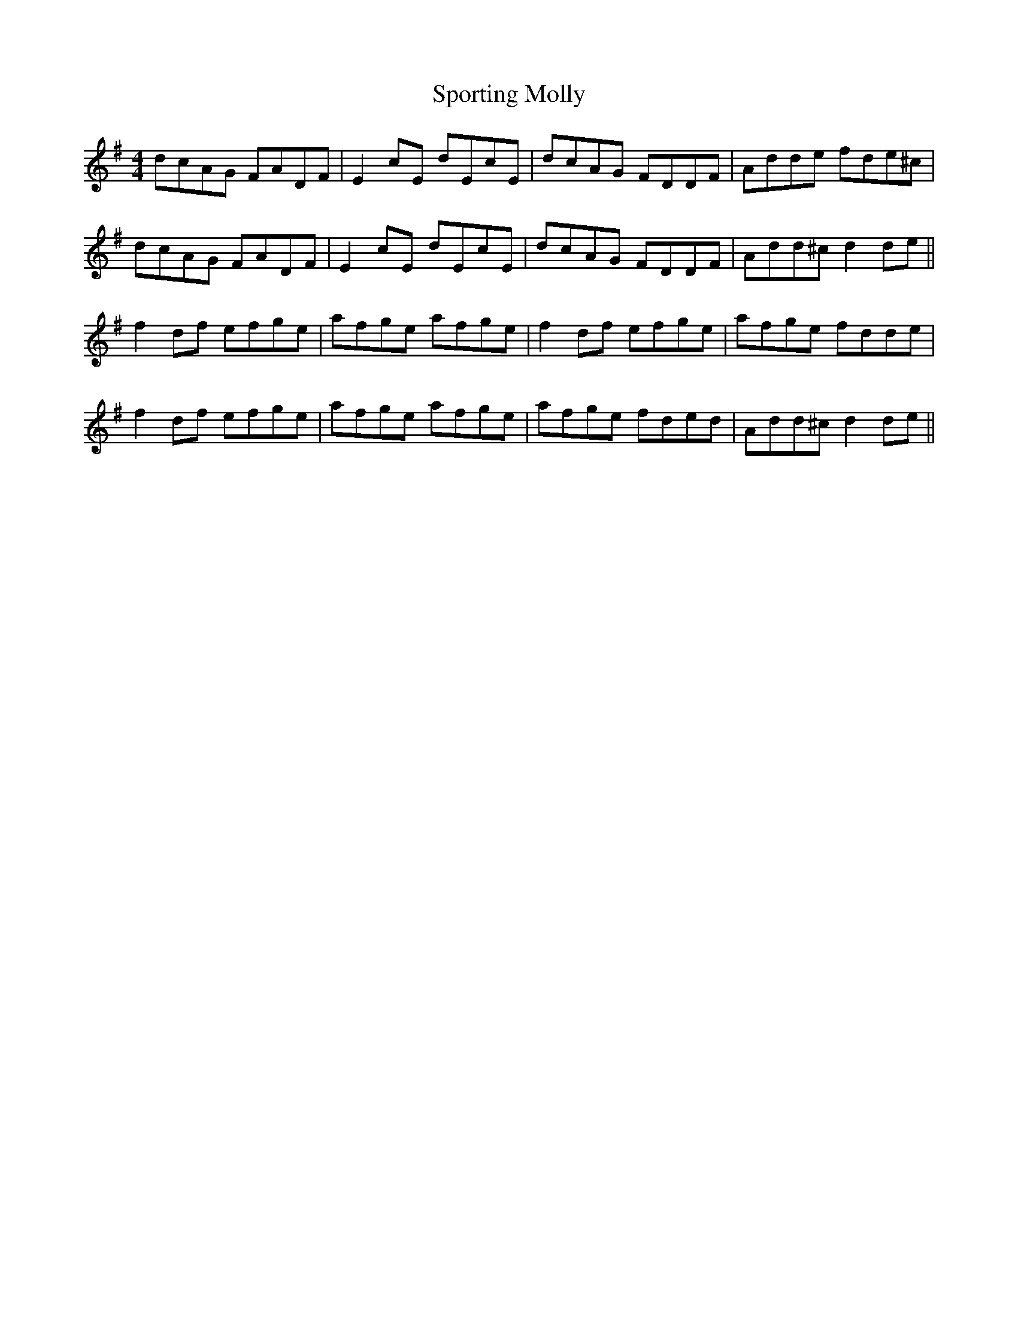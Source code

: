 X: 38137
T: Sporting Molly
R: reel
M: 4/4
K: Dmixolydian
dcAG FADF|E2 cE dEcE|dcAG FDDF|Adde fde^c|
dcAG FADF|E2 cE dEcE|dcAG FDDF|Add^c d2de||
f2df efge|afge afge|f2df efge|afge fdde|
f2df efge|afge afge|afge fded|Add^c d2de||


